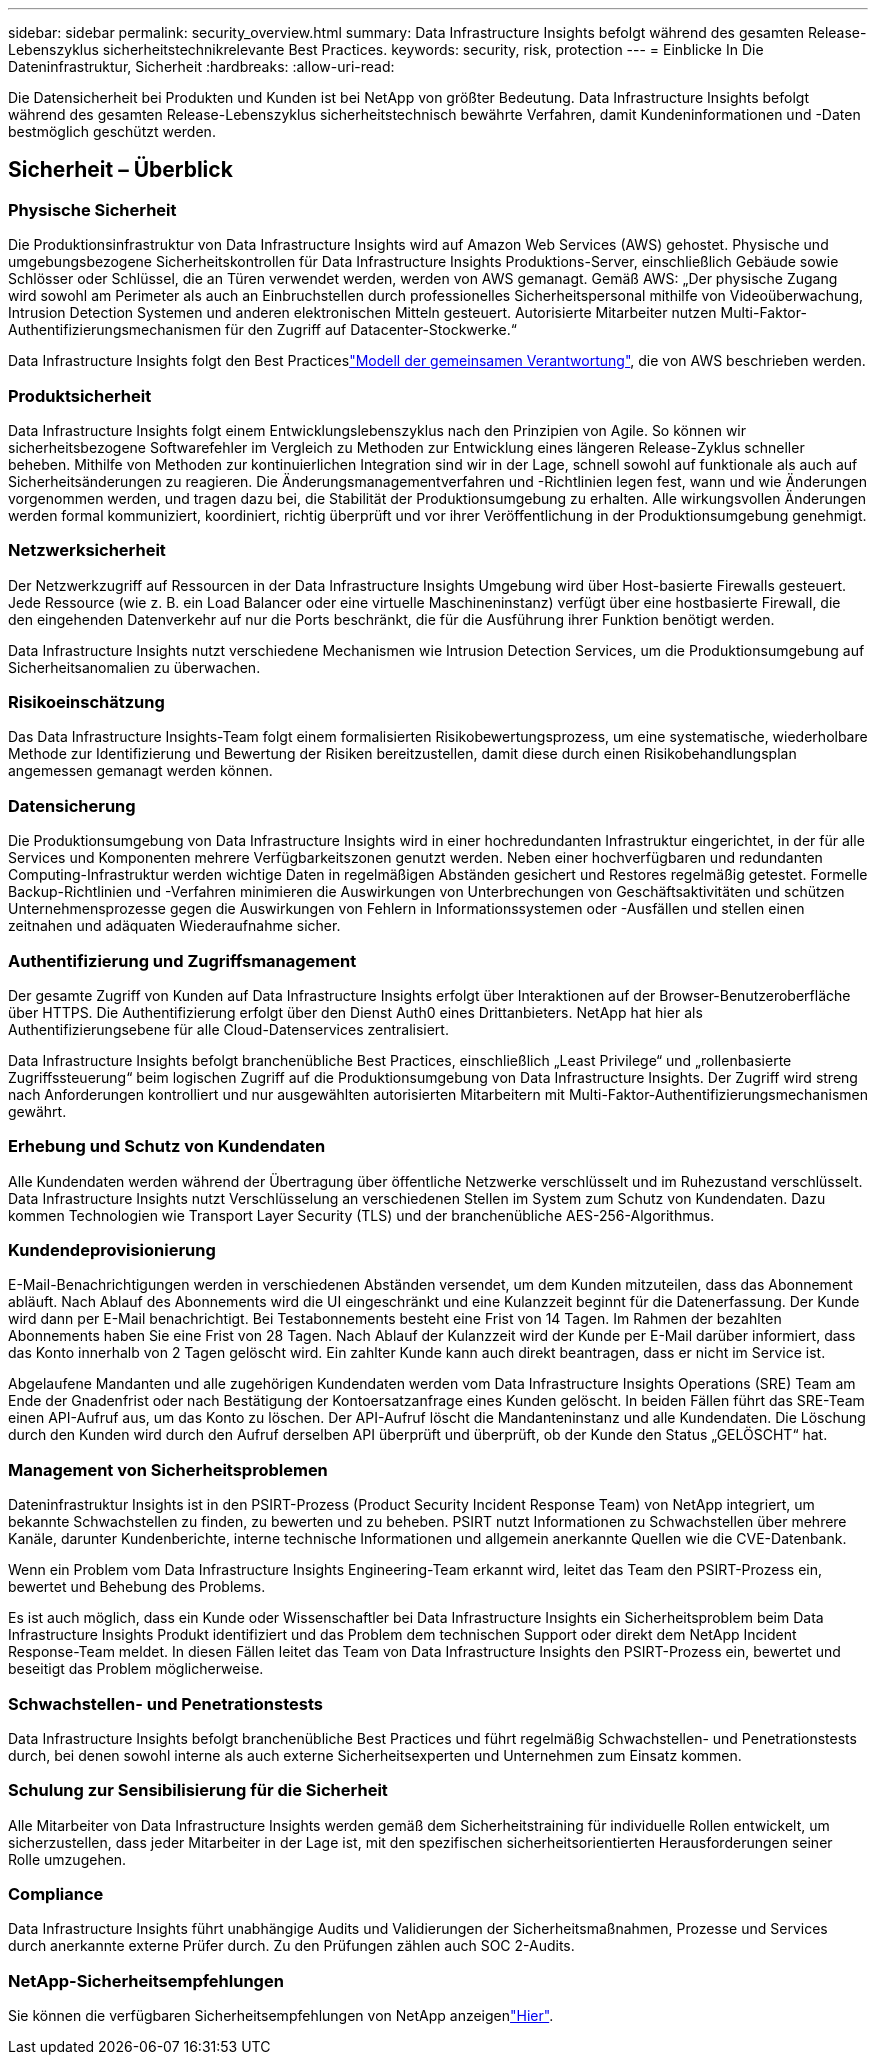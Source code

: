 ---
sidebar: sidebar 
permalink: security_overview.html 
summary: Data Infrastructure Insights befolgt während des gesamten Release-Lebenszyklus sicherheitstechnikrelevante Best Practices. 
keywords: security, risk, protection 
---
= Einblicke In Die Dateninfrastruktur, Sicherheit
:hardbreaks:
:allow-uri-read: 


[role="lead"]
Die Datensicherheit bei Produkten und Kunden ist bei NetApp von größter Bedeutung. Data Infrastructure Insights befolgt während des gesamten Release-Lebenszyklus sicherheitstechnisch bewährte Verfahren, damit Kundeninformationen und -Daten bestmöglich geschützt werden.



== Sicherheit – Überblick



=== Physische Sicherheit

Die Produktionsinfrastruktur von Data Infrastructure Insights wird auf Amazon Web Services (AWS) gehostet. Physische und umgebungsbezogene Sicherheitskontrollen für Data Infrastructure Insights Produktions-Server, einschließlich Gebäude sowie Schlösser oder Schlüssel, die an Türen verwendet werden, werden von AWS gemanagt. Gemäß AWS: „Der physische Zugang wird sowohl am Perimeter als auch an Einbruchstellen durch professionelles Sicherheitspersonal mithilfe von Videoüberwachung, Intrusion Detection Systemen und anderen elektronischen Mitteln gesteuert. Autorisierte Mitarbeiter nutzen Multi-Faktor-Authentifizierungsmechanismen für den Zugriff auf Datacenter-Stockwerke.“

Data Infrastructure Insights folgt den Best Practiceslink:https://aws.amazon.com/compliance/shared-responsibility-model/["Modell der gemeinsamen Verantwortung"], die von AWS beschrieben werden.



=== Produktsicherheit

Data Infrastructure Insights folgt einem Entwicklungslebenszyklus nach den Prinzipien von Agile. So können wir sicherheitsbezogene Softwarefehler im Vergleich zu Methoden zur Entwicklung eines längeren Release-Zyklus schneller beheben. Mithilfe von Methoden zur kontinuierlichen Integration sind wir in der Lage, schnell sowohl auf funktionale als auch auf Sicherheitsänderungen zu reagieren. Die Änderungsmanagementverfahren und -Richtlinien legen fest, wann und wie Änderungen vorgenommen werden, und tragen dazu bei, die Stabilität der Produktionsumgebung zu erhalten. Alle wirkungsvollen Änderungen werden formal kommuniziert, koordiniert, richtig überprüft und vor ihrer Veröffentlichung in der Produktionsumgebung genehmigt.



=== Netzwerksicherheit

Der Netzwerkzugriff auf Ressourcen in der Data Infrastructure Insights Umgebung wird über Host-basierte Firewalls gesteuert. Jede Ressource (wie z. B. ein Load Balancer oder eine virtuelle Maschineninstanz) verfügt über eine hostbasierte Firewall, die den eingehenden Datenverkehr auf nur die Ports beschränkt, die für die Ausführung ihrer Funktion benötigt werden.

Data Infrastructure Insights nutzt verschiedene Mechanismen wie Intrusion Detection Services, um die Produktionsumgebung auf Sicherheitsanomalien zu überwachen.



=== Risikoeinschätzung

Das Data Infrastructure Insights-Team folgt einem formalisierten Risikobewertungsprozess, um eine systematische, wiederholbare Methode zur Identifizierung und Bewertung der Risiken bereitzustellen, damit diese durch einen Risikobehandlungsplan angemessen gemanagt werden können.



=== Datensicherung

Die Produktionsumgebung von Data Infrastructure Insights wird in einer hochredundanten Infrastruktur eingerichtet, in der für alle Services und Komponenten mehrere Verfügbarkeitszonen genutzt werden. Neben einer hochverfügbaren und redundanten Computing-Infrastruktur werden wichtige Daten in regelmäßigen Abständen gesichert und Restores regelmäßig getestet. Formelle Backup-Richtlinien und -Verfahren minimieren die Auswirkungen von Unterbrechungen von Geschäftsaktivitäten und schützen Unternehmensprozesse gegen die Auswirkungen von Fehlern in Informationssystemen oder -Ausfällen und stellen einen zeitnahen und adäquaten Wiederaufnahme sicher.



=== Authentifizierung und Zugriffsmanagement

Der gesamte Zugriff von Kunden auf Data Infrastructure Insights erfolgt über Interaktionen auf der Browser-Benutzeroberfläche über HTTPS. Die Authentifizierung erfolgt über den Dienst Auth0 eines Drittanbieters. NetApp hat hier als Authentifizierungsebene für alle Cloud-Datenservices zentralisiert.

Data Infrastructure Insights befolgt branchenübliche Best Practices, einschließlich „Least Privilege“ und „rollenbasierte Zugriffssteuerung“ beim logischen Zugriff auf die Produktionsumgebung von Data Infrastructure Insights. Der Zugriff wird streng nach Anforderungen kontrolliert und nur ausgewählten autorisierten Mitarbeitern mit Multi-Faktor-Authentifizierungsmechanismen gewährt.



=== Erhebung und Schutz von Kundendaten

Alle Kundendaten werden während der Übertragung über öffentliche Netzwerke verschlüsselt und im Ruhezustand verschlüsselt. Data Infrastructure Insights nutzt Verschlüsselung an verschiedenen Stellen im System zum Schutz von Kundendaten. Dazu kommen Technologien wie Transport Layer Security (TLS) und der branchenübliche AES-256-Algorithmus.



=== Kundendeprovisionierung

E-Mail-Benachrichtigungen werden in verschiedenen Abständen versendet, um dem Kunden mitzuteilen, dass das Abonnement abläuft. Nach Ablauf des Abonnements wird die UI eingeschränkt und eine Kulanzzeit beginnt für die Datenerfassung. Der Kunde wird dann per E-Mail benachrichtigt. Bei Testabonnements besteht eine Frist von 14 Tagen. Im Rahmen der bezahlten Abonnements haben Sie eine Frist von 28 Tagen. Nach Ablauf der Kulanzzeit wird der Kunde per E-Mail darüber informiert, dass das Konto innerhalb von 2 Tagen gelöscht wird. Ein zahlter Kunde kann auch direkt beantragen, dass er nicht im Service ist.

Abgelaufene Mandanten und alle zugehörigen Kundendaten werden vom Data Infrastructure Insights Operations (SRE) Team am Ende der Gnadenfrist oder nach Bestätigung der Kontoersatzanfrage eines Kunden gelöscht. In beiden Fällen führt das SRE-Team einen API-Aufruf aus, um das Konto zu löschen. Der API-Aufruf löscht die Mandanteninstanz und alle Kundendaten. Die Löschung durch den Kunden wird durch den Aufruf derselben API überprüft und überprüft, ob der Kunde den Status „GELÖSCHT“ hat.



=== Management von Sicherheitsproblemen

Dateninfrastruktur Insights ist in den PSIRT-Prozess (Product Security Incident Response Team) von NetApp integriert, um bekannte Schwachstellen zu finden, zu bewerten und zu beheben. PSIRT nutzt Informationen zu Schwachstellen über mehrere Kanäle, darunter Kundenberichte, interne technische Informationen und allgemein anerkannte Quellen wie die CVE-Datenbank.

Wenn ein Problem vom Data Infrastructure Insights Engineering-Team erkannt wird, leitet das Team den PSIRT-Prozess ein, bewertet und Behebung des Problems.

Es ist auch möglich, dass ein Kunde oder Wissenschaftler bei Data Infrastructure Insights ein Sicherheitsproblem beim Data Infrastructure Insights Produkt identifiziert und das Problem dem technischen Support oder direkt dem NetApp Incident Response-Team meldet. In diesen Fällen leitet das Team von Data Infrastructure Insights den PSIRT-Prozess ein, bewertet und beseitigt das Problem möglicherweise.



=== Schwachstellen- und Penetrationstests

Data Infrastructure Insights befolgt branchenübliche Best Practices und führt regelmäßig Schwachstellen- und Penetrationstests durch, bei denen sowohl interne als auch externe Sicherheitsexperten und Unternehmen zum Einsatz kommen.



=== Schulung zur Sensibilisierung für die Sicherheit

Alle Mitarbeiter von Data Infrastructure Insights werden gemäß dem Sicherheitstraining für individuelle Rollen entwickelt, um sicherzustellen, dass jeder Mitarbeiter in der Lage ist, mit den spezifischen sicherheitsorientierten Herausforderungen seiner Rolle umzugehen.



=== Compliance

Data Infrastructure Insights führt unabhängige Audits und Validierungen der Sicherheitsmaßnahmen, Prozesse und Services durch anerkannte externe Prüfer durch. Zu den Prüfungen zählen auch SOC 2-Audits.



=== NetApp-Sicherheitsempfehlungen

Sie können die verfügbaren Sicherheitsempfehlungen von NetApp anzeigenlink:https://security.netapp.com/advisory/["Hier"].

